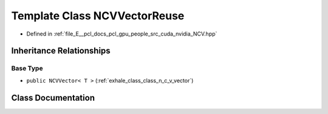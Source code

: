.. _exhale_class_class_n_c_v_vector_reuse:

Template Class NCVVectorReuse
=============================

- Defined in :ref:`file_E__pcl_docs_pcl_gpu_people_src_cuda_nvidia_NCV.hpp`


Inheritance Relationships
-------------------------

Base Type
*********

- ``public NCVVector< T >`` (:ref:`exhale_class_class_n_c_v_vector`)


Class Documentation
-------------------


.. doxygenclass:: NCVVectorReuse
   :members:
   :protected-members:
   :undoc-members: